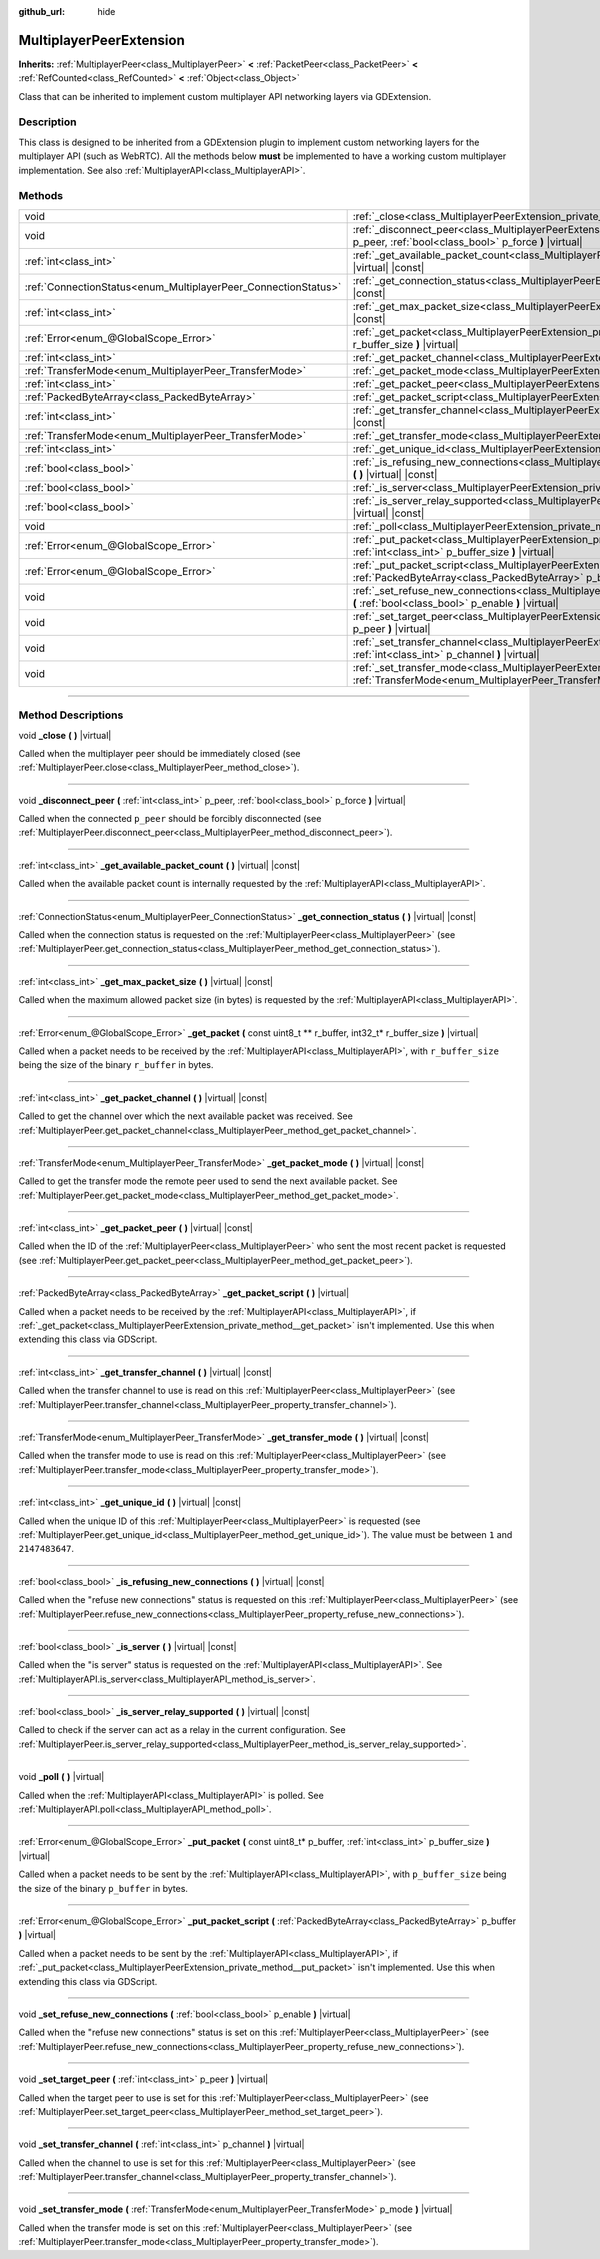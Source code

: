 :github_url: hide

.. DO NOT EDIT THIS FILE!!!
.. Generated automatically from Godot engine sources.
.. Generator: https://github.com/godotengine/godot/tree/master/doc/tools/make_rst.py.
.. XML source: https://github.com/godotengine/godot/tree/master/doc/classes/MultiplayerPeerExtension.xml.

.. _class_MultiplayerPeerExtension:

MultiplayerPeerExtension
========================

**Inherits:** :ref:`MultiplayerPeer<class_MultiplayerPeer>` **<** :ref:`PacketPeer<class_PacketPeer>` **<** :ref:`RefCounted<class_RefCounted>` **<** :ref:`Object<class_Object>`

Class that can be inherited to implement custom multiplayer API networking layers via GDExtension.

.. rst-class:: classref-introduction-group

Description
-----------

This class is designed to be inherited from a GDExtension plugin to implement custom networking layers for the multiplayer API (such as WebRTC). All the methods below **must** be implemented to have a working custom multiplayer implementation. See also :ref:`MultiplayerAPI<class_MultiplayerAPI>`.

.. rst-class:: classref-reftable-group

Methods
-------

.. table::
   :widths: auto

   +----------------------------------------------------------------+---------------------------------------------------------------------------------------------------------------------------------------------------------------------------------+
   | void                                                           | :ref:`_close<class_MultiplayerPeerExtension_private_method__close>` **(** **)** |virtual|                                                                                       |
   +----------------------------------------------------------------+---------------------------------------------------------------------------------------------------------------------------------------------------------------------------------+
   | void                                                           | :ref:`_disconnect_peer<class_MultiplayerPeerExtension_private_method__disconnect_peer>` **(** :ref:`int<class_int>` p_peer, :ref:`bool<class_bool>` p_force **)** |virtual|     |
   +----------------------------------------------------------------+---------------------------------------------------------------------------------------------------------------------------------------------------------------------------------+
   | :ref:`int<class_int>`                                          | :ref:`_get_available_packet_count<class_MultiplayerPeerExtension_private_method__get_available_packet_count>` **(** **)** |virtual| |const|                                     |
   +----------------------------------------------------------------+---------------------------------------------------------------------------------------------------------------------------------------------------------------------------------+
   | :ref:`ConnectionStatus<enum_MultiplayerPeer_ConnectionStatus>` | :ref:`_get_connection_status<class_MultiplayerPeerExtension_private_method__get_connection_status>` **(** **)** |virtual| |const|                                               |
   +----------------------------------------------------------------+---------------------------------------------------------------------------------------------------------------------------------------------------------------------------------+
   | :ref:`int<class_int>`                                          | :ref:`_get_max_packet_size<class_MultiplayerPeerExtension_private_method__get_max_packet_size>` **(** **)** |virtual| |const|                                                   |
   +----------------------------------------------------------------+---------------------------------------------------------------------------------------------------------------------------------------------------------------------------------+
   | :ref:`Error<enum_@GlobalScope_Error>`                          | :ref:`_get_packet<class_MultiplayerPeerExtension_private_method__get_packet>` **(** const uint8_t ** r_buffer, int32_t* r_buffer_size **)** |virtual|                           |
   +----------------------------------------------------------------+---------------------------------------------------------------------------------------------------------------------------------------------------------------------------------+
   | :ref:`int<class_int>`                                          | :ref:`_get_packet_channel<class_MultiplayerPeerExtension_private_method__get_packet_channel>` **(** **)** |virtual| |const|                                                     |
   +----------------------------------------------------------------+---------------------------------------------------------------------------------------------------------------------------------------------------------------------------------+
   | :ref:`TransferMode<enum_MultiplayerPeer_TransferMode>`         | :ref:`_get_packet_mode<class_MultiplayerPeerExtension_private_method__get_packet_mode>` **(** **)** |virtual| |const|                                                           |
   +----------------------------------------------------------------+---------------------------------------------------------------------------------------------------------------------------------------------------------------------------------+
   | :ref:`int<class_int>`                                          | :ref:`_get_packet_peer<class_MultiplayerPeerExtension_private_method__get_packet_peer>` **(** **)** |virtual| |const|                                                           |
   +----------------------------------------------------------------+---------------------------------------------------------------------------------------------------------------------------------------------------------------------------------+
   | :ref:`PackedByteArray<class_PackedByteArray>`                  | :ref:`_get_packet_script<class_MultiplayerPeerExtension_private_method__get_packet_script>` **(** **)** |virtual|                                                               |
   +----------------------------------------------------------------+---------------------------------------------------------------------------------------------------------------------------------------------------------------------------------+
   | :ref:`int<class_int>`                                          | :ref:`_get_transfer_channel<class_MultiplayerPeerExtension_private_method__get_transfer_channel>` **(** **)** |virtual| |const|                                                 |
   +----------------------------------------------------------------+---------------------------------------------------------------------------------------------------------------------------------------------------------------------------------+
   | :ref:`TransferMode<enum_MultiplayerPeer_TransferMode>`         | :ref:`_get_transfer_mode<class_MultiplayerPeerExtension_private_method__get_transfer_mode>` **(** **)** |virtual| |const|                                                       |
   +----------------------------------------------------------------+---------------------------------------------------------------------------------------------------------------------------------------------------------------------------------+
   | :ref:`int<class_int>`                                          | :ref:`_get_unique_id<class_MultiplayerPeerExtension_private_method__get_unique_id>` **(** **)** |virtual| |const|                                                               |
   +----------------------------------------------------------------+---------------------------------------------------------------------------------------------------------------------------------------------------------------------------------+
   | :ref:`bool<class_bool>`                                        | :ref:`_is_refusing_new_connections<class_MultiplayerPeerExtension_private_method__is_refusing_new_connections>` **(** **)** |virtual| |const|                                   |
   +----------------------------------------------------------------+---------------------------------------------------------------------------------------------------------------------------------------------------------------------------------+
   | :ref:`bool<class_bool>`                                        | :ref:`_is_server<class_MultiplayerPeerExtension_private_method__is_server>` **(** **)** |virtual| |const|                                                                       |
   +----------------------------------------------------------------+---------------------------------------------------------------------------------------------------------------------------------------------------------------------------------+
   | :ref:`bool<class_bool>`                                        | :ref:`_is_server_relay_supported<class_MultiplayerPeerExtension_private_method__is_server_relay_supported>` **(** **)** |virtual| |const|                                       |
   +----------------------------------------------------------------+---------------------------------------------------------------------------------------------------------------------------------------------------------------------------------+
   | void                                                           | :ref:`_poll<class_MultiplayerPeerExtension_private_method__poll>` **(** **)** |virtual|                                                                                         |
   +----------------------------------------------------------------+---------------------------------------------------------------------------------------------------------------------------------------------------------------------------------+
   | :ref:`Error<enum_@GlobalScope_Error>`                          | :ref:`_put_packet<class_MultiplayerPeerExtension_private_method__put_packet>` **(** const uint8_t* p_buffer, :ref:`int<class_int>` p_buffer_size **)** |virtual|                |
   +----------------------------------------------------------------+---------------------------------------------------------------------------------------------------------------------------------------------------------------------------------+
   | :ref:`Error<enum_@GlobalScope_Error>`                          | :ref:`_put_packet_script<class_MultiplayerPeerExtension_private_method__put_packet_script>` **(** :ref:`PackedByteArray<class_PackedByteArray>` p_buffer **)** |virtual|        |
   +----------------------------------------------------------------+---------------------------------------------------------------------------------------------------------------------------------------------------------------------------------+
   | void                                                           | :ref:`_set_refuse_new_connections<class_MultiplayerPeerExtension_private_method__set_refuse_new_connections>` **(** :ref:`bool<class_bool>` p_enable **)** |virtual|            |
   +----------------------------------------------------------------+---------------------------------------------------------------------------------------------------------------------------------------------------------------------------------+
   | void                                                           | :ref:`_set_target_peer<class_MultiplayerPeerExtension_private_method__set_target_peer>` **(** :ref:`int<class_int>` p_peer **)** |virtual|                                      |
   +----------------------------------------------------------------+---------------------------------------------------------------------------------------------------------------------------------------------------------------------------------+
   | void                                                           | :ref:`_set_transfer_channel<class_MultiplayerPeerExtension_private_method__set_transfer_channel>` **(** :ref:`int<class_int>` p_channel **)** |virtual|                         |
   +----------------------------------------------------------------+---------------------------------------------------------------------------------------------------------------------------------------------------------------------------------+
   | void                                                           | :ref:`_set_transfer_mode<class_MultiplayerPeerExtension_private_method__set_transfer_mode>` **(** :ref:`TransferMode<enum_MultiplayerPeer_TransferMode>` p_mode **)** |virtual| |
   +----------------------------------------------------------------+---------------------------------------------------------------------------------------------------------------------------------------------------------------------------------+

.. rst-class:: classref-section-separator

----

.. rst-class:: classref-descriptions-group

Method Descriptions
-------------------

.. _class_MultiplayerPeerExtension_private_method__close:

.. rst-class:: classref-method

void **_close** **(** **)** |virtual|

Called when the multiplayer peer should be immediately closed (see :ref:`MultiplayerPeer.close<class_MultiplayerPeer_method_close>`).

.. rst-class:: classref-item-separator

----

.. _class_MultiplayerPeerExtension_private_method__disconnect_peer:

.. rst-class:: classref-method

void **_disconnect_peer** **(** :ref:`int<class_int>` p_peer, :ref:`bool<class_bool>` p_force **)** |virtual|

Called when the connected ``p_peer`` should be forcibly disconnected (see :ref:`MultiplayerPeer.disconnect_peer<class_MultiplayerPeer_method_disconnect_peer>`).

.. rst-class:: classref-item-separator

----

.. _class_MultiplayerPeerExtension_private_method__get_available_packet_count:

.. rst-class:: classref-method

:ref:`int<class_int>` **_get_available_packet_count** **(** **)** |virtual| |const|

Called when the available packet count is internally requested by the :ref:`MultiplayerAPI<class_MultiplayerAPI>`.

.. rst-class:: classref-item-separator

----

.. _class_MultiplayerPeerExtension_private_method__get_connection_status:

.. rst-class:: classref-method

:ref:`ConnectionStatus<enum_MultiplayerPeer_ConnectionStatus>` **_get_connection_status** **(** **)** |virtual| |const|

Called when the connection status is requested on the :ref:`MultiplayerPeer<class_MultiplayerPeer>` (see :ref:`MultiplayerPeer.get_connection_status<class_MultiplayerPeer_method_get_connection_status>`).

.. rst-class:: classref-item-separator

----

.. _class_MultiplayerPeerExtension_private_method__get_max_packet_size:

.. rst-class:: classref-method

:ref:`int<class_int>` **_get_max_packet_size** **(** **)** |virtual| |const|

Called when the maximum allowed packet size (in bytes) is requested by the :ref:`MultiplayerAPI<class_MultiplayerAPI>`.

.. rst-class:: classref-item-separator

----

.. _class_MultiplayerPeerExtension_private_method__get_packet:

.. rst-class:: classref-method

:ref:`Error<enum_@GlobalScope_Error>` **_get_packet** **(** const uint8_t ** r_buffer, int32_t* r_buffer_size **)** |virtual|

Called when a packet needs to be received by the :ref:`MultiplayerAPI<class_MultiplayerAPI>`, with ``r_buffer_size`` being the size of the binary ``r_buffer`` in bytes.

.. rst-class:: classref-item-separator

----

.. _class_MultiplayerPeerExtension_private_method__get_packet_channel:

.. rst-class:: classref-method

:ref:`int<class_int>` **_get_packet_channel** **(** **)** |virtual| |const|

Called to get the channel over which the next available packet was received. See :ref:`MultiplayerPeer.get_packet_channel<class_MultiplayerPeer_method_get_packet_channel>`.

.. rst-class:: classref-item-separator

----

.. _class_MultiplayerPeerExtension_private_method__get_packet_mode:

.. rst-class:: classref-method

:ref:`TransferMode<enum_MultiplayerPeer_TransferMode>` **_get_packet_mode** **(** **)** |virtual| |const|

Called to get the transfer mode the remote peer used to send the next available packet. See :ref:`MultiplayerPeer.get_packet_mode<class_MultiplayerPeer_method_get_packet_mode>`.

.. rst-class:: classref-item-separator

----

.. _class_MultiplayerPeerExtension_private_method__get_packet_peer:

.. rst-class:: classref-method

:ref:`int<class_int>` **_get_packet_peer** **(** **)** |virtual| |const|

Called when the ID of the :ref:`MultiplayerPeer<class_MultiplayerPeer>` who sent the most recent packet is requested (see :ref:`MultiplayerPeer.get_packet_peer<class_MultiplayerPeer_method_get_packet_peer>`).

.. rst-class:: classref-item-separator

----

.. _class_MultiplayerPeerExtension_private_method__get_packet_script:

.. rst-class:: classref-method

:ref:`PackedByteArray<class_PackedByteArray>` **_get_packet_script** **(** **)** |virtual|

Called when a packet needs to be received by the :ref:`MultiplayerAPI<class_MultiplayerAPI>`, if :ref:`_get_packet<class_MultiplayerPeerExtension_private_method__get_packet>` isn't implemented. Use this when extending this class via GDScript.

.. rst-class:: classref-item-separator

----

.. _class_MultiplayerPeerExtension_private_method__get_transfer_channel:

.. rst-class:: classref-method

:ref:`int<class_int>` **_get_transfer_channel** **(** **)** |virtual| |const|

Called when the transfer channel to use is read on this :ref:`MultiplayerPeer<class_MultiplayerPeer>` (see :ref:`MultiplayerPeer.transfer_channel<class_MultiplayerPeer_property_transfer_channel>`).

.. rst-class:: classref-item-separator

----

.. _class_MultiplayerPeerExtension_private_method__get_transfer_mode:

.. rst-class:: classref-method

:ref:`TransferMode<enum_MultiplayerPeer_TransferMode>` **_get_transfer_mode** **(** **)** |virtual| |const|

Called when the transfer mode to use is read on this :ref:`MultiplayerPeer<class_MultiplayerPeer>` (see :ref:`MultiplayerPeer.transfer_mode<class_MultiplayerPeer_property_transfer_mode>`).

.. rst-class:: classref-item-separator

----

.. _class_MultiplayerPeerExtension_private_method__get_unique_id:

.. rst-class:: classref-method

:ref:`int<class_int>` **_get_unique_id** **(** **)** |virtual| |const|

Called when the unique ID of this :ref:`MultiplayerPeer<class_MultiplayerPeer>` is requested (see :ref:`MultiplayerPeer.get_unique_id<class_MultiplayerPeer_method_get_unique_id>`). The value must be between ``1`` and ``2147483647``.

.. rst-class:: classref-item-separator

----

.. _class_MultiplayerPeerExtension_private_method__is_refusing_new_connections:

.. rst-class:: classref-method

:ref:`bool<class_bool>` **_is_refusing_new_connections** **(** **)** |virtual| |const|

Called when the "refuse new connections" status is requested on this :ref:`MultiplayerPeer<class_MultiplayerPeer>` (see :ref:`MultiplayerPeer.refuse_new_connections<class_MultiplayerPeer_property_refuse_new_connections>`).

.. rst-class:: classref-item-separator

----

.. _class_MultiplayerPeerExtension_private_method__is_server:

.. rst-class:: classref-method

:ref:`bool<class_bool>` **_is_server** **(** **)** |virtual| |const|

Called when the "is server" status is requested on the :ref:`MultiplayerAPI<class_MultiplayerAPI>`. See :ref:`MultiplayerAPI.is_server<class_MultiplayerAPI_method_is_server>`.

.. rst-class:: classref-item-separator

----

.. _class_MultiplayerPeerExtension_private_method__is_server_relay_supported:

.. rst-class:: classref-method

:ref:`bool<class_bool>` **_is_server_relay_supported** **(** **)** |virtual| |const|

Called to check if the server can act as a relay in the current configuration. See :ref:`MultiplayerPeer.is_server_relay_supported<class_MultiplayerPeer_method_is_server_relay_supported>`.

.. rst-class:: classref-item-separator

----

.. _class_MultiplayerPeerExtension_private_method__poll:

.. rst-class:: classref-method

void **_poll** **(** **)** |virtual|

Called when the :ref:`MultiplayerAPI<class_MultiplayerAPI>` is polled. See :ref:`MultiplayerAPI.poll<class_MultiplayerAPI_method_poll>`.

.. rst-class:: classref-item-separator

----

.. _class_MultiplayerPeerExtension_private_method__put_packet:

.. rst-class:: classref-method

:ref:`Error<enum_@GlobalScope_Error>` **_put_packet** **(** const uint8_t* p_buffer, :ref:`int<class_int>` p_buffer_size **)** |virtual|

Called when a packet needs to be sent by the :ref:`MultiplayerAPI<class_MultiplayerAPI>`, with ``p_buffer_size`` being the size of the binary ``p_buffer`` in bytes.

.. rst-class:: classref-item-separator

----

.. _class_MultiplayerPeerExtension_private_method__put_packet_script:

.. rst-class:: classref-method

:ref:`Error<enum_@GlobalScope_Error>` **_put_packet_script** **(** :ref:`PackedByteArray<class_PackedByteArray>` p_buffer **)** |virtual|

Called when a packet needs to be sent by the :ref:`MultiplayerAPI<class_MultiplayerAPI>`, if :ref:`_put_packet<class_MultiplayerPeerExtension_private_method__put_packet>` isn't implemented. Use this when extending this class via GDScript.

.. rst-class:: classref-item-separator

----

.. _class_MultiplayerPeerExtension_private_method__set_refuse_new_connections:

.. rst-class:: classref-method

void **_set_refuse_new_connections** **(** :ref:`bool<class_bool>` p_enable **)** |virtual|

Called when the "refuse new connections" status is set on this :ref:`MultiplayerPeer<class_MultiplayerPeer>` (see :ref:`MultiplayerPeer.refuse_new_connections<class_MultiplayerPeer_property_refuse_new_connections>`).

.. rst-class:: classref-item-separator

----

.. _class_MultiplayerPeerExtension_private_method__set_target_peer:

.. rst-class:: classref-method

void **_set_target_peer** **(** :ref:`int<class_int>` p_peer **)** |virtual|

Called when the target peer to use is set for this :ref:`MultiplayerPeer<class_MultiplayerPeer>` (see :ref:`MultiplayerPeer.set_target_peer<class_MultiplayerPeer_method_set_target_peer>`).

.. rst-class:: classref-item-separator

----

.. _class_MultiplayerPeerExtension_private_method__set_transfer_channel:

.. rst-class:: classref-method

void **_set_transfer_channel** **(** :ref:`int<class_int>` p_channel **)** |virtual|

Called when the channel to use is set for this :ref:`MultiplayerPeer<class_MultiplayerPeer>` (see :ref:`MultiplayerPeer.transfer_channel<class_MultiplayerPeer_property_transfer_channel>`).

.. rst-class:: classref-item-separator

----

.. _class_MultiplayerPeerExtension_private_method__set_transfer_mode:

.. rst-class:: classref-method

void **_set_transfer_mode** **(** :ref:`TransferMode<enum_MultiplayerPeer_TransferMode>` p_mode **)** |virtual|

Called when the transfer mode is set on this :ref:`MultiplayerPeer<class_MultiplayerPeer>` (see :ref:`MultiplayerPeer.transfer_mode<class_MultiplayerPeer_property_transfer_mode>`).

.. |virtual| replace:: :abbr:`virtual (This method should typically be overridden by the user to have any effect.)`
.. |const| replace:: :abbr:`const (This method has no side effects. It doesn't modify any of the instance's member variables.)`
.. |vararg| replace:: :abbr:`vararg (This method accepts any number of arguments after the ones described here.)`
.. |constructor| replace:: :abbr:`constructor (This method is used to construct a type.)`
.. |static| replace:: :abbr:`static (This method doesn't need an instance to be called, so it can be called directly using the class name.)`
.. |operator| replace:: :abbr:`operator (This method describes a valid operator to use with this type as left-hand operand.)`
.. |bitfield| replace:: :abbr:`BitField (This value is an integer composed as a bitmask of the following flags.)`
